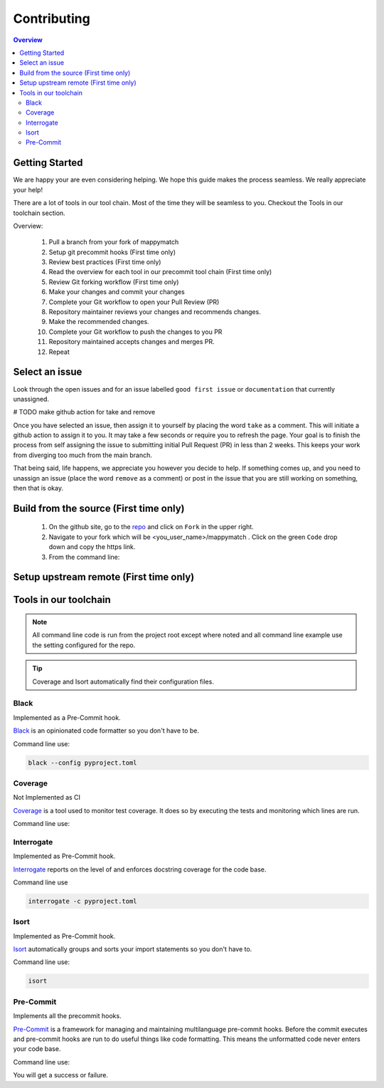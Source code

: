 Contributing
==================== 

.. contents:: Overview
   :depth: 2
   :local: 

Getting Started
----------------- 
We are happy your are even considering helping. We hope this guide makes the process seamless. We really appreciate your help! 

There are a lot of tools in our tool chain. Most of the time they will be seamless to you. Checkout the Tools in our toolchain section.


Overview: 

   #. Pull a branch from your fork of mappymatch 
   #. Setup git precommit hooks (First time only)
   #. Review best practices (First time only)
   #. Read the overview for each tool in our precommit tool chain (First time only) 
   #. Review Git forking workflow (First time only)
   #. Make your changes and commit your changes 
   #. Complete your Git workflow to open your Pull Review (PR)
   #. Repository maintainer reviews your changes and recommends changes. 
   #. Make the recommended changes. 
   #. Complete your Git workflow to push the changes to you PR 
   #. Repository maintained accepts changes and merges PR. 
   #. Repeat

 

Select an issue 
----------------
Look through the open issues and for an issue labelled ``good first issue`` or ``documentation`` that currently unassigned. 

# TODO make github action for take and remove

Once you have selected an issue, then assign it to yourself by placing the word ``take`` as a comment. This will initiate a github action to assign it to you. It may take a few seconds or require you to refresh the page. Your goal is to finish the process from self assigning the issue to submitting initial Pull Request (PR) in less than 2 weeks. This keeps your work from diverging too much from the main branch. 

That being said, life happens, we appreciate you however you decide to help. If something comes up, and you need to unassign an issue (place the word ``remove`` as a comment) or post in the issue that you are still working on something, then that is okay. 


Build from the source (First time only)
----------------------------------------------
   #. On the github site, go to the `repo <https://github.com/NREL/mappymatch>`_ and click on ``Fork`` in the upper right.
   #. Navigate to your fork which will be <you_user_name>/mappymatch . Click on the green ``Code`` drop down and copy the https link. 
   #. From the command line:  

      .. code-block:: sh 
         :caption: Clone the forked repo.

         git clone <forked_repo_https_link.git>

      .. code-block:: sh
         :caption: Create the Conda environment, and activate it. You will need to run each command separately.

         cd mappy_match
         conda create -f contributor_environment.yml
         conda activate mappy_match 

      .. code-block:: sh 
         :caption: Verify install by running tests. 

         python -m unittest discover 

      .. code-block:: sh 
         :caption: Return should look something this, but test number may vary. 

         ................................................ 
         ---------------------------------------------------------------
         Ran 51 tests in 14.621s 

         OK


Setup upstream remote (First time only) 
--------------------------------------------------------------------






Tools in our toolchain 
--------------------------------------- 

.. note:: 
   All command line code is run from the project root except where noted and all command line example use the setting configured for the repo. 

.. tip:: 
   Coverage and Isort automatically find their configuration files.

Black 
__________________________________

Implemented as a Pre-Commit hook. 

`Black <https://github.com/psf/black>`_ is an opinionated code formatter so you don't have to be.  

Command line use: 

.. code-block:: sh 

   black --config pyproject.toml


Coverage 
___________________________________ 

Not Implemented as CI

`Coverage <https://coverage.readthedocs.io/en/latest/>`_ is a tool used to monitor test coverage. It does so by executing the tests and monitoring which lines are run. 

Command line use: 

.. code-block:: sh 
   :caption: Run the tests with coverage monitoring.

   coverage -m unittest discover 

.. code-block:: sh
   :caption: View the coverage report.

   coverage report -m 

Interrogate 
__________________________________
Implemented as Pre-Commit hook. 

`Interrogate <https://interrogate.readthedocs.io/en/latest/index.html>`_ reports on the level of and enforces docstring coverage for the code base. 

Command line use 

.. code-block:: sh 

   interrogate -c pyproject.toml


Isort 
__________________________________

Implemented as Pre-Commit hook. 

`Isort <https://pycqa.github.io/isort/>`_ automatically groups and sorts your import statements so you don't have to. 

Command line use: 

.. code-block:: sh 

   isort 

Pre-Commit
__________________________________

Implements all the precommit hooks.

`Pre-Commit <https://pre-commit.com/>`_ is a framework for managing and maintaining multilanguage pre-commit hooks. Before the commit executes and pre-commit hooks are run to do useful things like code formatting. This means the unformatted code never enters your code base. 

Command line use: 

.. code-block:: sh 
   :caption: Run once to install hooks as setup by .pre-commit-config.yaml

   pre-commit install 

.. code-block:: sh
   :caption: Make change to the code base, add files to the staging area, and commit changes as you normally would.

   git commit -m "Updated tools in toolchain docs section."

You will get a success or failure. 

.. code-block:: sh
   :caption: Example output for success. No other steps are needed.

   black................................................(no files to check)Skipped
   isort (python).......................................(no files to check)Skipped
   interrogate..........................................(no files to check)Skipped
   [create_contributing_docs 30c2bf3] Updated tools in toolchain docs section.
   1 file changed, 80 insertions(+), 4 deletions(-)

.. code-block:: sh
   :caption: Example output for failure. See next code block for follow on steps.

   black....................................................................Failed
   - hook id: black
   - files were modified by this hook

   reformatted mappymatch\utils\url.py

   All done! \u2728 \U0001f370 \u2728
   1 file reformatted.

   isort (python)...........................................................Passed
   interrogate..............................................................Passed
   

.. code-block:: sh 
   :caption: Re-add the files to the staging area. Commit again. 

   git add --all 
   git commit -m "Update contributing docs for precommit-failure."
